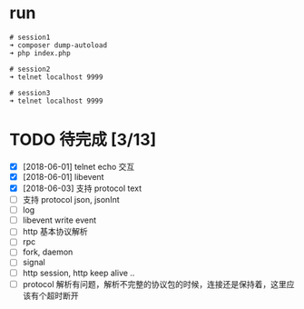 * run
  #+BEGIN_EXAMPLE
  # session1
  ➜ composer dump-autoload
  ➜ php index.php

  # session2
  ➜ telnet localhost 9999

  # session3
  ➜ telnet localhost 9999
  #+END_EXAMPLE

* TODO 待完成 [3/13]
  - [X] [2018-06-01] telnet echo 交互
  - [X] [2018-06-01] libevent
  - [X] [2018-06-03] 支持 protocol text
  - [ ] 支持 protocol json, jsonInt
  - [ ] log
  - [ ] libevent write event
  - [ ] http 基本协议解析
  - [ ] rpc
  - [ ] fork, daemon
  - [ ] signal
  - [ ] http session, http keep alive ..
  - [ ] protocol 解析有问题，解析不完整的协议包的时候，连接还是保持着，这里应该有个超时断开

